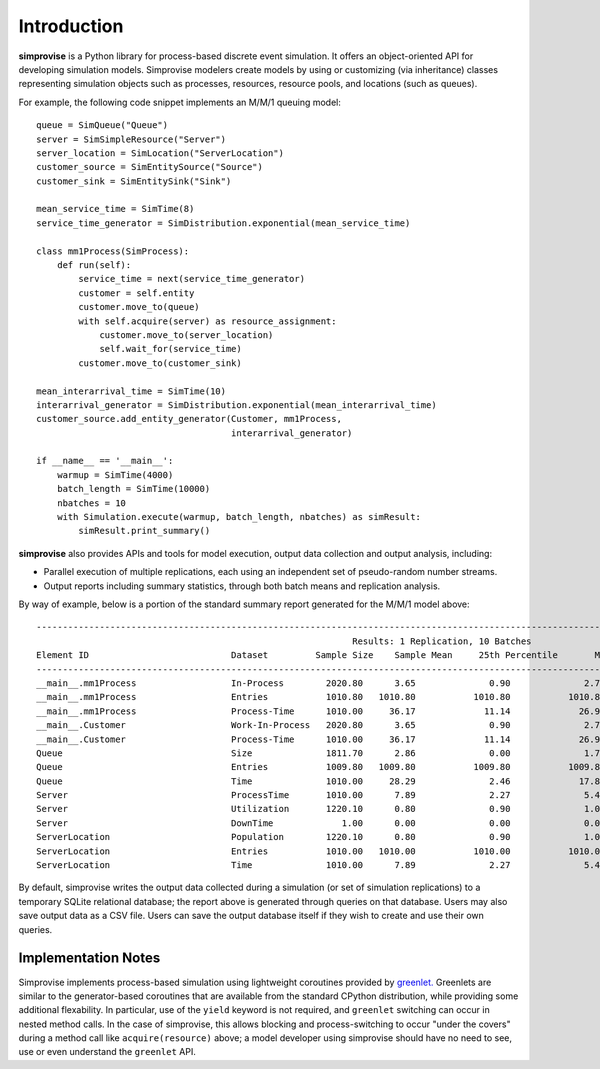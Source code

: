 ============
Introduction
============

**simprovise** is a Python library for process-based discrete event simulation. 
It offers an object-oriented API for developing simulation models. 
Simprovise modelers create models by using or customizing (via inheritance)
classes representing simulation objects such as processes, resources,
resource pools, and locations (such as queues).

For example, the following code snippet implements an M/M/1 queuing model::

    queue = SimQueue("Queue")
    server = SimSimpleResource("Server")
    server_location = SimLocation("ServerLocation")
    customer_source = SimEntitySource("Source")
    customer_sink = SimEntitySink("Sink")

    mean_service_time = SimTime(8)
    service_time_generator = SimDistribution.exponential(mean_service_time)

    class mm1Process(SimProcess):
        def run(self):
            service_time = next(service_time_generator)
            customer = self.entity
            customer.move_to(queue)
            with self.acquire(server) as resource_assignment:
                customer.move_to(server_location)
                self.wait_for(service_time)            
            customer.move_to(customer_sink)
            
    mean_interarrival_time = SimTime(10)
    interarrival_generator = SimDistribution.exponential(mean_interarrival_time)
    customer_source.add_entity_generator(Customer, mm1Process,
                                         interarrival_generator)

    if __name__ == '__main__':
        warmup = SimTime(4000)
        batch_length = SimTime(10000)
        nbatches = 10
        with Simulation.execute(warmup, batch_length, nbatches) as simResult:
            simResult.print_summary()



**simprovise** also provides APIs and tools for model execution, 
output data collection and output analysis, including:

* Parallel execution of multiple replications, each using  an independent 
  set of pseudo-random number streams.
* Output reports including summary statistics, through both batch means and
  replication analysis.
  
By way of example, below is a portion of the standard summary report
generated for the M/M/1 model above::

    ----------------------------------------------------------------------------------------------------------------------------------------------------------
                                                                Results: 1 Replication, 10 Batches                                                            
    Element ID                           Dataset         Sample Size    Sample Mean     25th Percentile       Median        75th Percentile         Max       
    ----------------------------------------------------------------------------------------------------------------------------------------------------------
    __main__.mm1Process                  In-Process        2020.80      3.65              0.90              2.70              5.40             18.80        
    __main__.mm1Process                  Entries           1010.80   1010.80           1010.80           1010.80           1010.80           1010.80        
    __main__.mm1Process                  Process-Time      1010.00     36.17             11.14             26.98             51.28            172.64        
    __main__.Customer                    Work-In-Process   2020.80      3.65              0.90              2.70              5.40             18.80        
    __main__.Customer                    Process-Time      1010.00     36.17             11.14             26.98             51.28            172.64        
    Queue                                Size              1811.70      2.86              0.00              1.70              4.40             17.80        
    Queue                                Entries           1009.80   1009.80           1009.80           1009.80           1009.80           1009.80        
    Queue                                Time              1010.00     28.29              2.46             17.89             42.52            160.78        
    Server                               ProcessTime       1010.00      7.89              2.27              5.42             10.94             60.81        
    Server                               Utilization       1220.10      0.80              0.90              1.00              1.00              1.00        
    Server                               DownTime             1.00      0.00              0.00              0.00              0.00              0.00        
    ServerLocation                       Population        1220.10      0.80              0.90              1.00              1.00              1.00        
    ServerLocation                       Entries           1010.00   1010.00           1010.00           1010.00           1010.00           1010.00        
    ServerLocation                       Time              1010.00      7.89              2.27              5.42             10.94             60.81        
 
By default, simprovise writes the output data collected during a simulation 
(or set of simulation replications) to
a temporary SQLite relational database; the report above is generated through
queries on that database. Users may also save output data as a CSV file. 
Users can save the output database itself if they wish to create and use their 
own queries.

Implementation Notes
--------------------

Simprovise implements process-based simulation using lightweight coroutines
provided by `greenlet. <https://pypi.org/project/greenlet/>`_ 
Greenlets are similar to the generator-based coroutines that are available
from the standard CPython distribution, while providing some additional
flexability. In particular, use of the ``yield`` keyword is not required,
and ``greenlet`` switching can occur in nested method calls.
In the case of simprovise, this allows blocking and process-switching to 
occur "under the covers" during a method call like ``acquire(resource)`` above;
a model developer using simprovise should have no need to see, use or even
understand the ``greenlet`` API.
